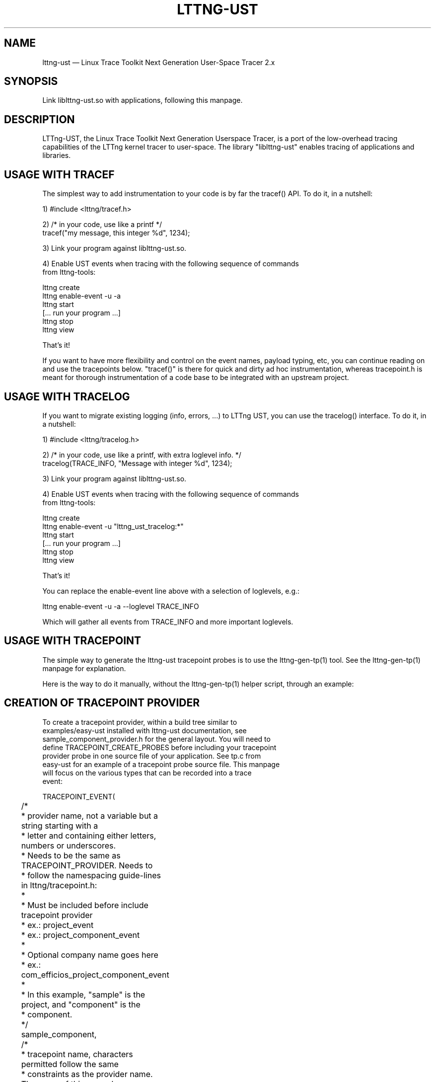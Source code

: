 .TH "LTTNG-UST" "3" "February 16, 2012" "" ""

.SH "NAME"
lttng-ust \(em Linux Trace Toolkit Next Generation User-Space Tracer 2.x

.SH "SYNOPSIS"

.PP
.nf
Link liblttng-ust.so with applications, following this manpage.
.fi
.SH "DESCRIPTION"

.PP
LTTng-UST, the Linux Trace Toolkit Next Generation Userspace Tracer, is a
port of the low-overhead tracing capabilities of the LTTng kernel tracer
to user-space. The library "liblttng-ust" enables tracing of
applications and libraries.

.SH "USAGE WITH TRACEF"
.PP
The simplest way to add instrumentation to your code is by far the
tracef() API. To do it, in a nutshell:

1) #include <lttng/tracef.h>

2) /* in your code, use like a printf */
   tracef("my message, this integer %d", 1234);

3) Link your program against liblttng-ust.so.

4) Enable UST events when tracing with the following sequence of commands
   from lttng-tools:

   lttng create
   lttng enable-event -u -a
   lttng start
   [... run your program ...]
   lttng stop
   lttng view

That's it!

If you want to have more flexibility and control on the event names,
payload typing, etc, you can continue reading on and use the tracepoints
below. "tracef()" is there for quick and dirty ad hoc instrumentation,
whereas tracepoint.h is meant for thorough instrumentation of a code
base to be integrated with an upstream project.
.PP

.SH "USAGE WITH TRACELOG"
.PP
If you want to migrate existing logging (info, errors, ...)
to LTTng UST, you can use the tracelog() interface.
To do it, in a nutshell:

1) #include <lttng/tracelog.h>

2) /* in your code, use like a printf, with extra loglevel info. */
   tracelog(TRACE_INFO, "Message with integer %d", 1234);

3) Link your program against liblttng-ust.so.

4) Enable UST events when tracing with the following sequence of commands
   from lttng-tools:

   lttng create
   lttng enable-event -u "lttng_ust_tracelog:*"
   lttng start
   [... run your program ...]
   lttng stop
   lttng view

That's it!

You can replace the enable-event line above with a selection of
loglevels, e.g.:

   lttng enable-event -u -a --loglevel TRACE_INFO

Which will gather all events from TRACE_INFO and more important
loglevels.

.PP

.SH "USAGE WITH TRACEPOINT"
.PP
The simple way to generate the lttng-ust tracepoint probes is to use the
lttng-gen-tp(1) tool. See the lttng-gen-tp(1) manpage for explanation.
.PP

.PP
Here is the way to do it manually, without the lttng-gen-tp(1) helper
script, through an example:
.PP

.SH "CREATION OF TRACEPOINT PROVIDER"

.nf

To create a tracepoint provider, within a build tree similar to
examples/easy-ust installed with lttng-ust documentation, see
sample_component_provider.h for the general layout. You will need to
define TRACEPOINT_CREATE_PROBES before including your tracepoint
provider probe in one source file of your application. See tp.c from
easy-ust for an example of a tracepoint probe source file. This manpage
will focus on the various types that can be recorded into a trace
event:

TRACEPOINT_EVENT(
	/*
	 * provider name, not a variable but a string starting with a
	 * letter and containing either letters, numbers or underscores.
	 * Needs to be the same as TRACEPOINT_PROVIDER. Needs to
	 * follow the namespacing guide-lines in lttng/tracepoint.h:
	 *
	 * Must be included before include tracepoint provider
	 * ex.: project_event
	 * ex.: project_component_event
	 *
	 * Optional company name goes here
	 *  ex.: com_efficios_project_component_event
	 *
	 * In this example, "sample" is the project, and "component" is the
	 * component.
	 */
	sample_component,

	/*
	 * tracepoint name, characters permitted follow the same
	 * constraints as the provider name. The name of this example
	 * event is "sample_event".
	 */
	sample_event,

	/*
	 * TP_ARGS macro contains the arguments passed for the tracepoint
	 * it is in the following format
	 *	      TP_ARGS(type1, name1, type2, name2, ... type10,
				 name10)
	 * where there can be from zero to ten elements.
	 * typeN is the datatype, such as int, struct or double **.
	 * name is the variable name (in "int myInt" the name would be
	 * myint)
	 *	      TP_ARGS() is valid to mean no arguments
	 *	      TP_ARGS(void) is valid too
	 */
	TP_ARGS(int, anint, int, netint, long *, values,
		 char *, text, size_t, textlen,
		 double, doublearg, float, floatarg),

	/*
	 * TP_FIELDS describes how to write the fields of the trace event.
	 * You can put expressions in the "argument expression" area,
	 * typically using the input arguments from TP_ARGS.
	 */
	TP_FIELDS(
		/*
		 * ctf_integer: standard integer field.
		 * args: (type, field name, argument expression)
		 */
		ctf_integer(int, intfield, anint)
		ctf_integer(long, longfield, anint)

		/*
		 * ctf_integer_hex: integer field printed as hexadecimal.
		 * args: (type, field name, argument expression)
		 */
		ctf_integer_hex(int, intfield2, anint)

		/*
		 * ctf_integer_network: integer field in network byte
		 * order. (_hex: printed as hexadecimal too)
		 * args: (type, field name, argument expression)
		 */
		ctf_integer_network(int, netintfield, netint)
		ctf_integer_network_hex(int, netintfieldhex, netint)

		/*
		 * ctf_array: a statically-sized array.
		 * args: (type, field name, argument expression, value)
		 */
		ctf_array(long, arrfield1, values, 3)

		/*
		 * ctf_array_text: a statically-sized array, printed as
		 * a string. No need to be terminated by a null
		 * character.
		 * Behavior is undefined if "text" argument is NULL.
		 */
		ctf_array_text(char, arrfield2, text, 10)

		/*
		 * ctf_sequence: a dynamically-sized array.
		 * args: (type, field name, argument expression,
		 *	type of length expression, length expression)
		 * The "type of length expression" needs to be an
		 * unsigned type. As a reminder, "unsigned char" should
		 * be preferred to "char", since the signedness of
		 * "char" is implementation-defined.
		 * Behavior is undefined if "text" argument is NULL.
		 */
		ctf_sequence(char, seqfield1, text,
			     size_t, textlen)

		/*
		 * ctf_sequence_text: a dynamically-sized array, printed
		 * as string. No need to be null-terminated.
		 * Behavior is undefined if "text" argument is NULL.
		 */
		ctf_sequence_text(char, seqfield2, text,
			     size_t, textlen)

		/*
		 * ctf_string: null-terminated string.
		 * args: (field name, argument expression)
		 * Behavior is undefined if "text" argument is NULL.
		 */
		ctf_string(stringfield, text)

		/*
		 * ctf_float: floating-point number.
		 * args: (type, field name, argument expression)
		 */
		ctf_float(float, floatfield, floatarg)
		ctf_float(double, doublefield, doublearg)
	)
)

There can be an arbitrary number of tracepoint providers within an
application, but they must each have their own provider name. Duplicate
provider names are not allowed.

.fi

.SH "ASSIGNING LOGLEVEL TO EVENTS"

.nf

Optionally, a loglevel can be assigned to a TRACEPOINT_EVENT using the
following construct:

	TRACEPOINT_LOGLEVEL(< [com_company_]project[_component] >,
		< event >, < loglevel_name >)

The first field is the provider name, the second field is the name of
the tracepoint, and the third field is the loglevel name.  A
TRACEPOINT_EVENT should be declared prior to the the TRACEPOINT_LOGLEVEL
for a given tracepoint name. The TRACEPOINT_PROVIDER must be already
declared before declaring a TRACEPOINT_LOGLEVEL.

The loglevels go from 0 to 14. Higher numbers imply the most verbosity
(higher event throughput expected.

Loglevels 0 through 6, and loglevel 14, match syslog(3) loglevels
semantic. Loglevels 7 through 13 offer more fine-grained selection of
debug information.

   TRACE_EMERG           0
   system is unusable

   TRACE_ALERT           1
   action must be taken immediately

   TRACE_CRIT            2
   critical conditions

   TRACE_ERR             3
   error conditions

   TRACE_WARNING         4
   warning conditions

   TRACE_NOTICE          5
   normal, but significant, condition

   TRACE_INFO            6
   informational message

   TRACE_DEBUG_SYSTEM    7
   debug information with system-level scope (set of programs)

   TRACE_DEBUG_PROGRAM   8
   debug information with program-level scope (set of processes)

   TRACE_DEBUG_PROCESS   9
   debug information with process-level scope (set of modules)

   TRACE_DEBUG_MODULE    10
   debug information with module (executable/library) scope (set of
   units)

   TRACE_DEBUG_UNIT      11
   debug information with compilation unit scope (set of functions)

   TRACE_DEBUG_FUNCTION  12
   debug information with function-level scope

   TRACE_DEBUG_LINE      13
   debug information with line-level scope (TRACEPOINT_EVENT default)

   TRACE_DEBUG           14
   debug-level message

See lttng(1) for information on how to use LTTng-UST loglevels.

.fi

.SH "ADDING TRACEPOINTS TO YOUR CODE"

.nf

Include the provider header in each C files you plan to instrument,
following the building/linking directives in the next section.

For instance, add within a function:

		tracepoint(ust_tests_hello, tptest, i, netint, values,
			text, strlen(text), dbl, flt);

As a call to the tracepoint. It will only be activated when requested by
lttng(1) through lttng-sessiond(8).

Even though LTTng-UST supports tracepoint() call site duplicates having
the same provider and event name, it is recommended to use a
provider event name pair only once within the source code to help
map events back to their call sites when analyzing the trace.

Sometimes arguments to the probe are expensive to compute (e.g.
take call stack). To avoid the computation when the tracepoint is
disabled one can use more 'low level' tracepoint_enabled() and
do_tracepoint() macros as following:

	if (tracepoint_enabled(ust_tests_hello, tptest)) {
		/* prepare arguments */
		do_tracepoint(ust_tests_hello, tptest, i, netint, values,
			text, strlen(text), dbl, flt);
	}

Here do_tracepoint() doesn't contain check if the tracepoint is enabled.
Using tracepoint() in such scenario is dangerous since it also contains
enabled check and thus race condition is possible in the following code
if the tracepoint has been enabled after check in tracepoint_enabled()
but before tracepoint():

	if (tracepoint_enabled(provider, name)) { /* tracepoint is disabled */
		prepare(args);
	}
	/* tracepoint is enabled by 'lttng' tool */
	tracepoint(provider, name, args); /* args wasn't prepared properly */

Note also that neither tracepoint_enabled() nor do_tracepoint() have
STAP_PROBEV() call so if you need it you should emit this call yourself.

.fi

.SH "BUILDING/LINKING THE TRACEPOINT PROVIDER"

.nf
There are 2 ways to compile the Tracepoint Provider with the
application: either statically or dynamically. Please follow
carefully:

  1) Compile the Tracepoint Provider with the application, either
     directly or through a static library (.a):
    - Into exactly one object of your application, define
      "TRACEPOINT_DEFINE" and include the tracepoint provider.
    - Use "\-I." for the compilation unit containing the tracepoint
      provider include (e.g., tp.c).
    - Link the application with "\-llttng-ust" and "\-ldl".
    - Include the tracepoint provider header into all C files using
      the provider.
    - Examples:
      - doc/examples/easy-ust/   sample.c sample_component_provider.h tp.c
        Makefile
      - doc/examples/hello-static-lib/   hello.c tp.c ust_test_hello.h Makefile

  2) Compile the Tracepoint Provider separately from the application,
     using dynamic linking:
    - Into exactly one object of your application: define
      "TRACEPOINT_DEFINE" _and_ also define
      "TRACEPOINT_PROBE_DYNAMIC_LINKAGE", then include the tracepoint
      provider header.
    - Include the tracepoint provider header into all instrumented C
      files that use the provider.
    - Compile the tracepoint provider with "\-I.".
    - Link the tracepoint provider with "\-llttng-ust".
    - Link application with "\-ldl".
    - Set a LD_PRELOAD environment to preload the tracepoint provider
      shared object before starting the application when tracing is
      needed. Another way is to dlopen the tracepoint probe when needed
      by the application.
    - Example:
      - doc/examples/demo   demo.c  tp*.c ust_tests_demo*.h demo-trace Makefile

  - Note about dlclose() usage: it is not safe to use dlclose on a
    provider shared object that is being actively used for tracing due
    to a lack of reference counting from lttng-ust to the used shared
    object.
  - Enable instrumentation and control tracing with the "lttng" command
    from lttng-tools. See lttng-tools doc/quickstart.txt.
  - Note for C++ support: although an application instrumented with
    tracepoints can be compiled with g++, tracepoint probes should be
    compiled with gcc (only tested with gcc so far).

.fi

.SH "USING LTTNG UST WITH DAEMONS"

.nf
Some extra care is needed when using liblttng-ust with daemon
applications that call fork(), clone(), or BSD rfork() without a
following exec() family system call. The library "liblttng-ust-fork.so"
needs to be preloaded for the application (launch with e.g.
LD_PRELOAD=liblttng-ust-fork.so appname).

.fi

.SH "CONTEXT"

.PP
Context information can be prepended by the tracer before each, or some,
events. The following context information is supported by LTTng-UST:
.PP

.PP
.IP "vtid"
Virtual thread ID: thread ID as seen from the point of view of the
process namespace.
.PP

.PP
.IP "vpid"
Virtual process ID: process ID as seen from the point of view of the
process namespace.
.PP

.PP
.IP "ip"
Instruction pointer: Enables recording of the exact location where a tracepoint
was emitted. Can be used to reverse-lookup the source location that caused the
event to be emitted.
.PP

.PP
.IP "procname"
Thread name, as set by exec() or prctl(). It is recommended that
programs set their thread name with prctl() before hitting the first
tracepoint for that thread.
.PP

.PP
.IP "pthread_id"
Pthread identifier. Can be used on architectures where pthread_t maps
nicely to an unsigned long type.
.PP

.SH "BASE ADDRESS STATEDUMP"

.PP
If an application that uses liblttng-ust.so becomes part of a session,
information about its currently loaded shared objects will be traced to the
session at session-enable time. To record this information, the following event
needs to be enabled:
.PP
.IP "ust_baddr_statedump:soinfo"
This event is used to trace a currently loaded shared object. The base address
(where the dynamic linker has placed the shared object) is recorded in the
"baddr" field. The path to the shared object gets recorded in the
"sopath" field (as string). The file size of the loaded object (in
bytes) is recorded to the "size" field and its time of last modification
(in seconds since Epoch) is recorded in the "mtime" field.
.PP
If the event above is enabled, a series of "ust_baddr_statedump:soinfo"
events is recorded at session-enable time. It represents the state of
currently loaded shared objects for the traced process. If this
information gets combined with the lttng-ust-dl(3) instrumentation, all
aspects of dynamic loading that are relevant for symbol and
line number lookup are traced by LTTng.
.PP
.SH "ENVIRONMENT VARIABLES"

.PP
.IP "LTTNG_UST_DEBUG"
Activate liblttng-ust debug and error output.
.PP
.IP "LTTNG_UST_REGISTER_TIMEOUT"
The environment variable "LTTNG_UST_REGISTER_TIMEOUT" can be used to
specify how long the applications should wait for sessiond
"registration done" command before proceeding to execute the main
program. The default is 3000ms (3 seconds). The timeout value is
specified in milliseconds. The value 0 means "don't wait". The value
\-1 means "wait forever". Setting this environment variable to 0 is
recommended for applications with time constraints on the process
startup time.
.PP
.IP "LTTNG_UST_WITHOUT_BADDR_STATEDUMP"
Prevent liblttng-ust to perform a base-address statedump on session-enable.
.PP
.IP "LTTNG_UST_GETCPU_PLUGIN"
Used by the getcpu override plugin system. The environment variable
provides the path to the shared object which will act as the getcpu override
plugin. An example can be found in the lttng-ust documentation under
examples/getcpu-override .
.PP

.SH "SEE ALSO"

.PP
lttng-gen-tp(1), lttng(1), babeltrace(1), lttng-ust-cyg-profile(3),
lttng-ust-dl(3), lttng-sessiond(8)
.PP

.SH "COMPATIBILITY"

.PP
Older lttng-ust libraries reject more recent, and incompatible, probe
providers. Newer lttng-ust libraries accept older probe providers, even
though some newer features might not be available with those providers.
.PP

.SH "BUGS"

.PP
LTTng-UST 2.0 and 2.1 lttng-ust libraries do not check for probe
provider version compatibility. This can lead to out-of-bound accesses
when using a more recent probe provider with an older lttng-ust library.
These error only trigger when tracing is active. This issue has been
fixed in LTTng-UST 2.2.

If you encounter any issues or usability problem, please report it on
our mailing list <lttng-dev@lists.lttng.org> to help improve this
project.
.SH "CREDITS"

liblttng-ust is distributed under the GNU Lesser General Public License
version 2.1. The headers are distributed under the MIT license.
.PP
See http://lttng.org for more information on the LTTng project.
.PP
Mailing list for support and development: <lttng-dev@lists.lttng.org>.
.PP
You can find us on IRC server irc.oftc.net (OFTC) in #lttng.
.PP
.SH "THANKS"

Thanks to Ericsson for funding this work, providing real-life use-cases,
and testing.

Special thanks to Michel Dagenais and the DORSAL laboratory at
Polytechnique de Montreal for the LTTng journey.
.PP
.SH "AUTHORS"

.PP
liblttng-ust was originally written by Mathieu Desnoyers, with additional
contributions from various other people. It is currently maintained by
Mathieu Desnoyers <mathieu.desnoyers@efficios.com>.
.PP
